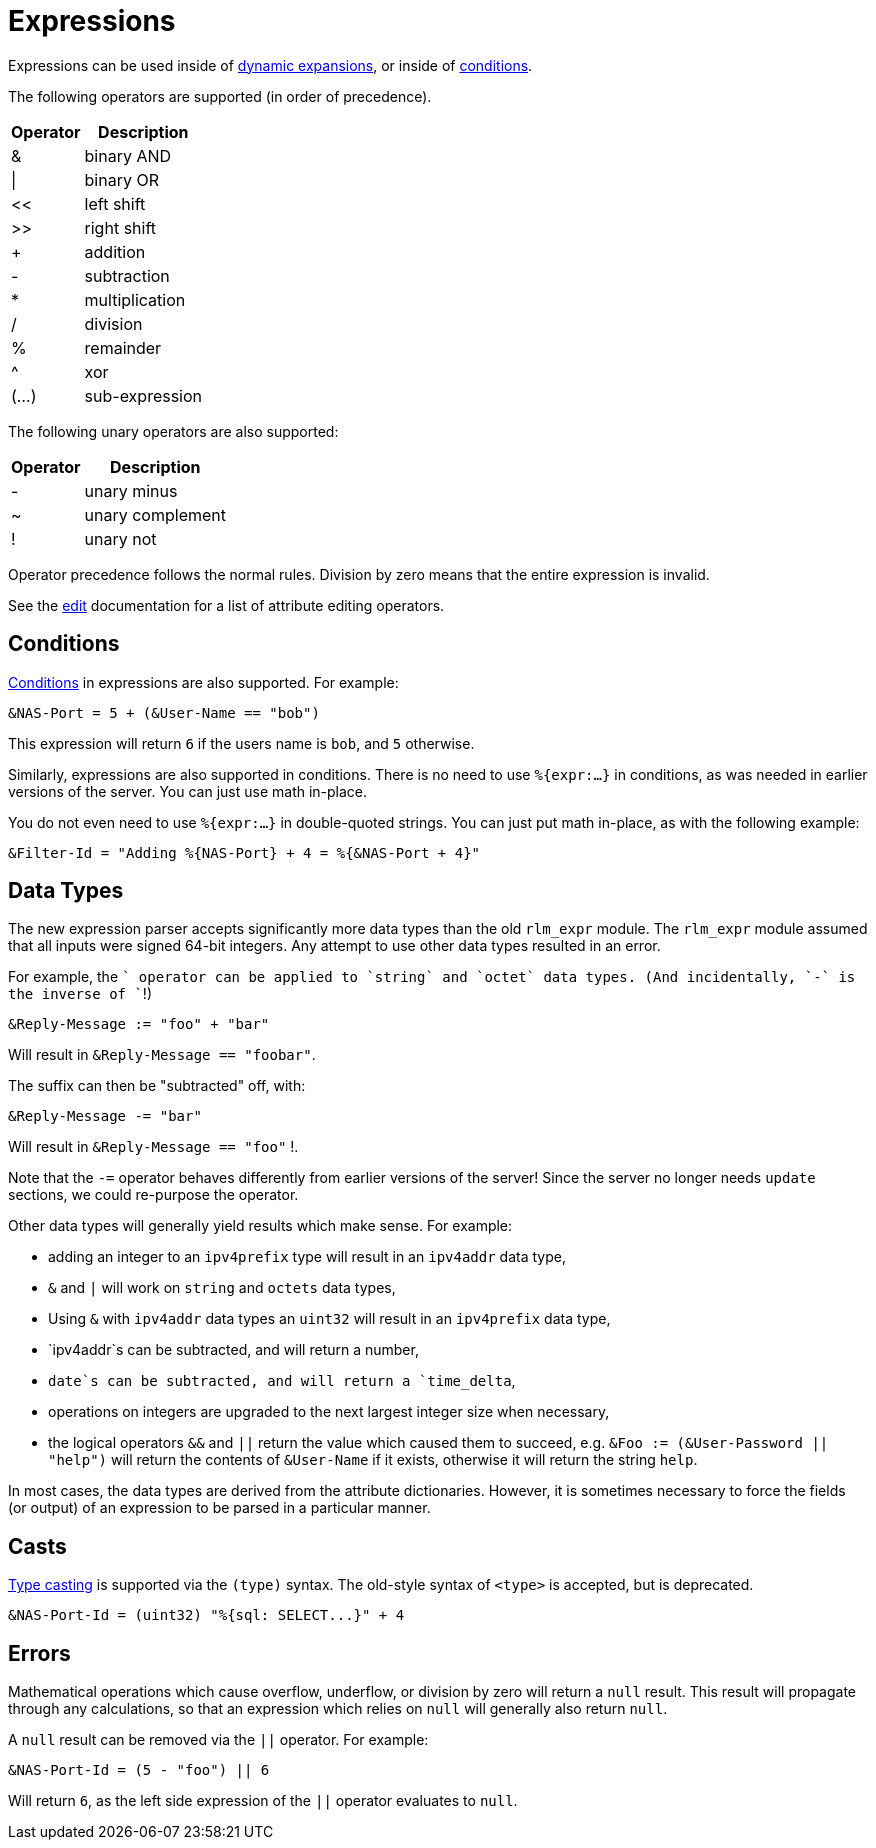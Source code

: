 = Expressions

Expressions can be used inside of xref:xlat/index.adoc[dynamic expansions], or inside of xref:unlang/condition/index.adoc[conditions].

The following operators are supported (in order of precedence).

[options="header,autowidth"]
|===
| Operator  | Description
| &         | binary AND
| \|        | binary OR
| <<	    | left shift
| >>        | right shift
| +         | addition
| -         | subtraction
| *         | multiplication
| /         | division
| %         | remainder
| ^         | xor
| (...)     | sub-expression
|===

The following unary operators are also supported:

[options="header,autowidth"]
|===
| Operator  | Description
| -         | unary minus
| ~         | unary complement
| !         | unary not
|===

Operator precedence follows the normal rules.
Division by zero means that the entire expression is invalid.

See the xref:unlang/edit.adoc[edit] documentation for a list of attribute editing operators.

== Conditions

xref:unlang/condition/index.adoc[Conditions] in expressions are also
supported.  For example:

[source,unlang]
----
&NAS-Port = 5 + (&User-Name == "bob")
----

This expression will return `6` if the users name is `bob`, and `5` otherwise.

Similarly, expressions are also supported in conditions.  There is no
need to use `%{expr:...}` in conditions, as was needed in earlier
versions of the server.  You can just use math in-place.

You do not even need to use `%{expr:...}` in double-quoted strings.
You can just put math in-place, as with the following example:

[source,unlang]
----
&Filter-Id = "Adding %{NAS-Port} + 4 = %{&NAS-Port + 4}"
----

== Data Types

The new expression parser accepts significantly more data types than
the old `rlm_expr` module.  The `rlm_expr` module assumed that all
inputs were signed 64-bit integers.  Any attempt to use other data
types resulted in an error.

For example, the `+` operator can be applied to `string` and `octet`
data types.  (And incidentally, `-` is the inverse of `+`!)

[source,unlang]
----
&Reply-Message := "foo" + "bar"
----

Will result in `&Reply-Message == "foobar"`.

The suffix can then be "subtracted" off, with:

[source,unlang]
----
&Reply-Message -= "bar"
----

Will result in `&Reply-Message == "foo"` !.

Note that the `-=` operator behaves differently from earlier versions
of the server!  Since the server no longer needs `update` sections, we
could re-purpose the operator.

Other data types will generally yield results which make sense.  For
example:

* adding an integer to an `ipv4prefix` type will result in an `ipv4addr` data type,
* `&` and `|` will work on `string` and `octets` data types,
* Using `&` with `ipv4addr` data types an `uint32` will result in an `ipv4prefix` data type,
* `ipv4addr`s can be subtracted, and will return a number,
* `date`s can be subtracted, and will return a `time_delta`,
* operations on integers are upgraded to the next largest integer size when necessary,
* the logical operators `&&` and `||` return the value which caused them to succeed, e.g. `&Foo := (&User-Password || "help")` will return the contents of `&User-Name` if it exists, otherwise it will return the string `help`.

In most cases, the data types are derived from the attribute
dictionaries.  However, it is sometimes necessary to force the fields
(or output) of an expression to be parsed in a particular manner.

== Casts

xref:type/index.adoc[Type casting] is supported via the `(type)`
syntax.  The old-style syntax of `<type>` is accepted, but is
deprecated.

[source,unlang]
----
&NAS-Port-Id = (uint32) "%{sql: SELECT...}" + 4
----

== Errors

Mathematical operations which cause overflow, underflow, or division
by zero will return a `null` result.  This result will propagate
through any calculations, so that an expression which relies on `null`
will generally also return `null`.

A `null` result can be removed via the `||` operator.  For example:

[source,unlang]
----
&NAS-Port-Id = (5 - "foo") || 6
----

Will return `6`, as the left side expression of the `||` operator evaluates to `null`.

